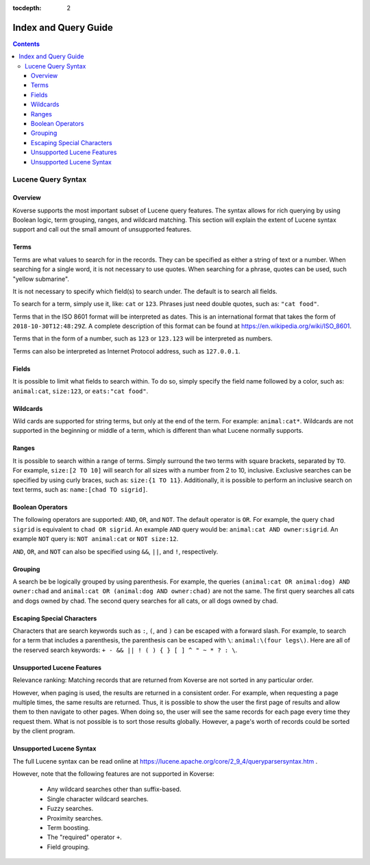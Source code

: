 .. _indexqueryguide:

:tocdepth: 2

=====================
Index and Query Guide
=====================
.. contents:: :depth: 3

Lucene Query Syntax
-------------------

Overview
^^^^^^^^

Koverse supports the most important subset of Lucene query features.
The syntax allows for rich querying by using Boolean logic, term grouping, ranges, and wildcard matching.
This section will explain the extent of Lucene syntax support and call out the small amount of unsupported features.


Terms
^^^^^

Terms are what values to search for in the records.
They can be specified as either a string of text or a number.
When searching for a single word, it is not necessary to use quotes.
When searching for a phrase, quotes can be used, such "yellow submarine".

It is not necessary to specify which field(s) to search under.
The default is to search all fields.

To search for a term, simply use it, like: ``cat`` or ``123``.
Phrases just need double quotes, such as: ``"cat food"``.

Terms that in the ISO 8601 format will be interpreted as dates.
This is an international format that takes the form of ``2018-10-30T12:48:29Z``.
A complete description of this format can be found at
https://en.wikipedia.org/wiki/ISO_8601.

Terms that in the form of a number, such as ``123`` or ``123.123`` will be interpreted as numbers.

Terms can also be interpreted as Internet Protocol address, such as ``127.0.0.1``.


Fields
^^^^^^

It is possible to limit what fields to search within.
To do so, simply specify the field name followed by a color, such as:
``animal:cat``, ``size:123``, or ``eats:"cat food"``.


Wildcards
^^^^^^^^^

Wild cards are supported for string terms, but only at the end of the term.
For example: ``animal:cat*``.
Wildcards are not supported in the beginning or middle of a term,
which is different than what Lucene normally supports.


Ranges
^^^^^^

It is possible to search within a range of terms.
Simply surround the two terms with square brackets,
separated by ``TO``.
For example, ``size:[2 TO 10]`` will search for all sizes with a number
from 2 to 10, inclusive.
Exclusive searches can be specified by using curly braces,
such as: ``size:{1 TO 11}``.
Additionally, it is possible to perform an inclusive search on text terms,
such as: ``name:[chad TO sigrid]``.


Boolean Operators
^^^^^^^^^^^^^^^^^

The following operators are supported: ``AND``, ``OR``, and ``NOT``.
The default operator is ``OR``.
For example, the query ``chad sigrid`` is equivalent to ``chad OR sigrid``.
An example ``AND`` query would be: ``animal:cat AND owner:sigrid``.
An example ``NOT`` query is: ``NOT animal:cat`` or ``NOT size:12``.

``AND``, ``OR``, and ``NOT`` can also be specified using
``&&``, ``||``, and ``!``, respectively.


Grouping
^^^^^^^^

A search be be logically grouped by using parenthesis.
For example, the queries
``(animal:cat OR animal:dog) AND owner:chad``
and
``animal:cat OR (animal:dog AND owner:chad)``
are not the same.
The first query searches all cats and dogs owned by chad.
The second query searches for all cats, or all dogs owned by chad.


Escaping Special Characters
^^^^^^^^^^^^^^^^^^^^^^^^^^^

Characters that are search keywords such as ``:``, ``(``, and ``)`` can be
escaped with a forward slash.
For example, to search for a term that includes a parenthesis,
the parenthesis can be escaped with ``\``:
``animal:\(four legs\)``.
Here are all of the reserved search keywords:
``+ - && || ! ( ) { } [ ] ^ " ~ * ? : \``.

Unsupported Lucene Features
^^^^^^^^^^^^^^^^^^^^^^^^^^^
Relevance ranking: Matching records that are returned from Koverse are not sorted in any particular order.

However, when paging is used, the results are returned in a consistent order.
For example, when requesting a page multiple times, the same results are returned.
Thus, it is possible to show the user the first page of results and allow them to then navigate to other pages.
When doing so, the user will see the same records for each page every time they request them.
What is not possible is to sort those results globally.
However, a page's worth of records could be sorted by the client program.


Unsupported Lucene Syntax
^^^^^^^^^^^^^^^^^^^^^^^^^

The full Lucene syntax can be read online at
https://lucene.apache.org/core/2_9_4/queryparsersyntax.htm .

However, note that the following features are not supported in Koverse:

 * Any wildcard searches other than suffix-based.
 * Single character wildcard searches.
 * Fuzzy searches.
 * Proximity searches.
 * Term boosting.
 * The "required" operator ``+``.
 * Field grouping.

